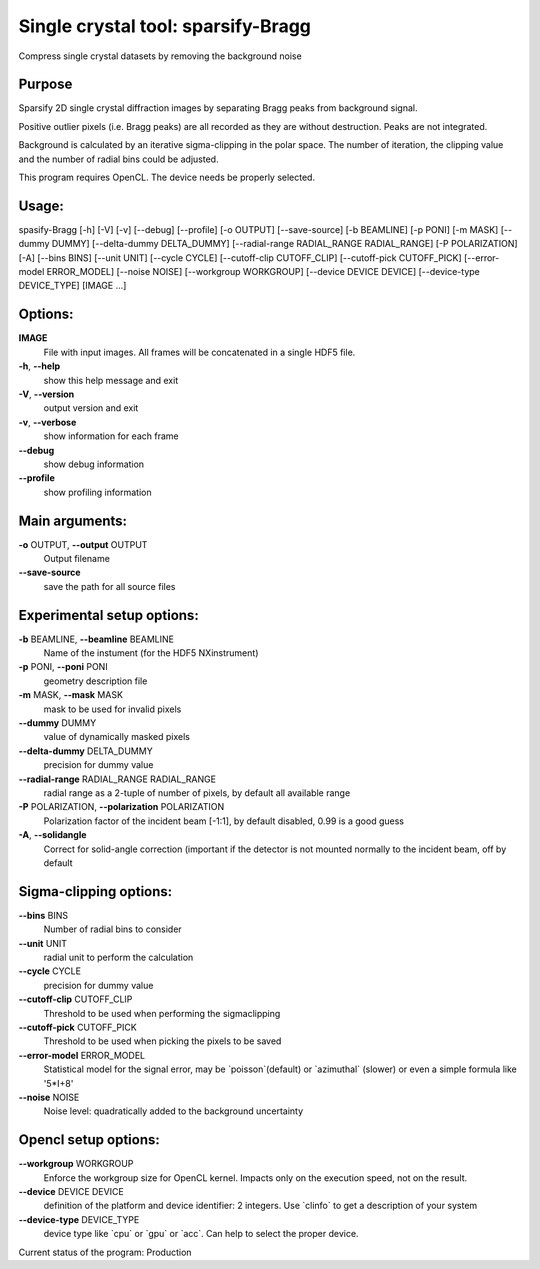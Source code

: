 Single crystal tool: sparsify-Bragg
===================================

Compress single crystal datasets by removing the background noise

Purpose
-------

Sparsify 2D single crystal diffraction images by
separating Bragg peaks from background signal.

Positive outlier pixels (i.e. Bragg peaks) are all recorded as they are
without destruction. Peaks are not integrated.

Background is calculated by an iterative sigma-clipping in the polar
space. The number of iteration, the clipping value and the number of
radial bins could be adjusted.

This program requires OpenCL. The device needs be properly selected.


Usage: 
------

spasify-Bragg [-h] [-V] [-v] [--debug] [--profile] [-o OUTPUT] [--save-source] [-b BEAMLINE] [-p PONI] [-m MASK]
[--dummy DUMMY] [--delta-dummy DELTA_DUMMY] [--radial-range RADIAL_RANGE RADIAL_RANGE] [-P POLARIZATION] [-A] [--bins BINS]
[--unit UNIT] [--cycle CYCLE] [--cutoff-clip CUTOFF_CLIP]
[--cutoff-pick CUTOFF_PICK] [--error-model ERROR_MODEL] [--noise NOISE] [--workgroup WORKGROUP] [--device DEVICE DEVICE]
[--device-type DEVICE_TYPE] [IMAGE ...]


Options:
--------

**IMAGE**
   File with input images. All frames will be concatenated in a single
   HDF5 file.

**-h**, **--help**
   show this help message and exit

**-V**, **--version**
   output version and exit

**-v**, **--verbose**
   show information for each frame

**--debug**
   show debug information

**--profile**
   show profiling information

Main arguments:
---------------

**-o** OUTPUT, **--output** OUTPUT
   Output filename

**--save-source**
   save the path for all source files

Experimental setup options:
---------------------------

**-b** BEAMLINE, **--beamline** BEAMLINE
   Name of the instument (for the HDF5 NXinstrument)

**-p** PONI, **--poni** PONI
   geometry description file

**-m** MASK, **--mask** MASK
   mask to be used for invalid pixels

**--dummy** DUMMY
   value of dynamically masked pixels

**--delta-dummy** DELTA_DUMMY
   precision for dummy value

**--radial-range** RADIAL_RANGE RADIAL_RANGE
   radial range as a 2-tuple of number of pixels, by default all
   available range

**-P** POLARIZATION, **--polarization** POLARIZATION
   Polarization factor of the incident beam [-1:1], by default disabled,
   0.99 is a good guess

**-A**, **--solidangle**
   Correct for solid-angle correction (important if the detector is not
   mounted normally to the incident beam, off by default

Sigma-clipping options:
-----------------------

**--bins** BINS
   Number of radial bins to consider

**--unit** UNIT
   radial unit to perform the calculation

**--cycle** CYCLE
   precision for dummy value

**--cutoff-clip** CUTOFF_CLIP
   Threshold to be used when performing the sigmaclipping

**--cutoff-pick** CUTOFF_PICK
   Threshold to be used when picking the pixels to be saved

**--error-model** ERROR_MODEL
   Statistical model for the signal error, may be \`poisson`(default) or
   \`azimuthal\` (slower) or even a simple formula like '5*I+8'

**--noise** NOISE
   Noise level: quadratically added to the background uncertainty

Opencl setup options:
---------------------

**--workgroup** WORKGROUP
   Enforce the workgroup size for OpenCL kernel. Impacts only on the
   execution speed, not on the result.

**--device** DEVICE DEVICE
   definition of the platform and device identifier: 2 integers. Use
   \`clinfo\` to get a description of your system

**--device-type** DEVICE_TYPE
   device type like \`cpu\` or \`gpu\` or \`acc`. Can help to select the
   proper device.

Current status of the program: Production

